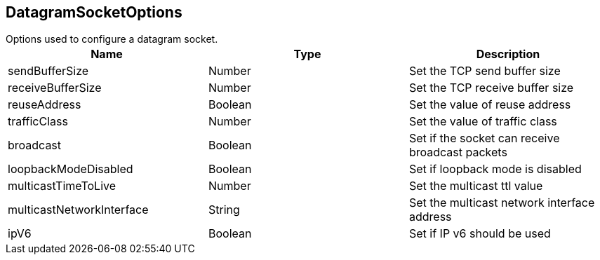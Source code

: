 == DatagramSocketOptions

++++
 Options used to configure a datagram socket.
++++

|===
|Name | Type | Description

|sendBufferSize
|Number
| Set the TCP send buffer size

|receiveBufferSize
|Number
| Set the TCP receive buffer size

|reuseAddress
|Boolean
| Set the value of reuse address

|trafficClass
|Number
| Set the value of traffic class

|broadcast
|Boolean
| Set if the socket can receive broadcast packets

|loopbackModeDisabled
|Boolean
| Set if loopback mode is disabled

|multicastTimeToLive
|Number
| Set the multicast ttl value

|multicastNetworkInterface
|String
| Set the multicast network interface address

|ipV6
|Boolean
| Set if IP v6 should be used
|===
